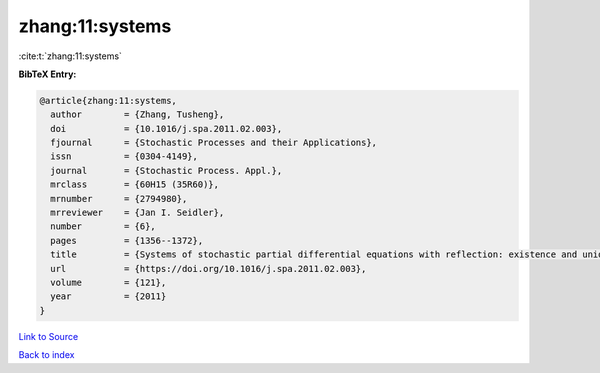 zhang:11:systems
================

:cite:t:`zhang:11:systems`

**BibTeX Entry:**

.. code-block:: bibtex

   @article{zhang:11:systems,
     author        = {Zhang, Tusheng},
     doi           = {10.1016/j.spa.2011.02.003},
     fjournal      = {Stochastic Processes and their Applications},
     issn          = {0304-4149},
     journal       = {Stochastic Process. Appl.},
     mrclass       = {60H15 (35R60)},
     mrnumber      = {2794980},
     mrreviewer    = {Jan I. Seidler},
     number        = {6},
     pages         = {1356--1372},
     title         = {Systems of stochastic partial differential equations with reflection: existence and uniqueness},
     url           = {https://doi.org/10.1016/j.spa.2011.02.003},
     volume        = {121},
     year          = {2011}
   }

`Link to Source <https://doi.org/10.1016/j.spa.2011.02.003},>`_


`Back to index <../By-Cite-Keys.html>`_
